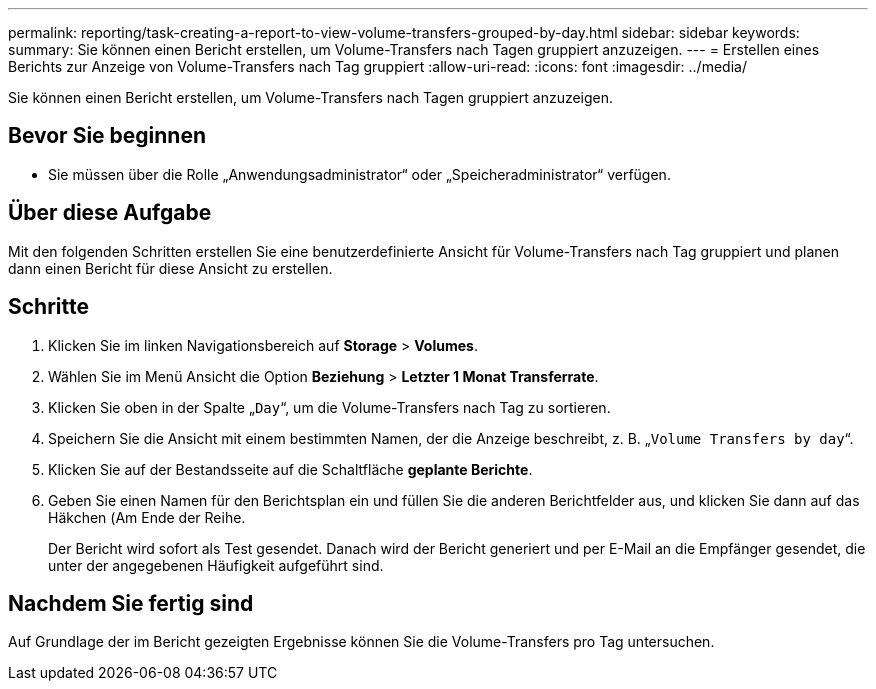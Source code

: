 ---
permalink: reporting/task-creating-a-report-to-view-volume-transfers-grouped-by-day.html 
sidebar: sidebar 
keywords:  
summary: Sie können einen Bericht erstellen, um Volume-Transfers nach Tagen gruppiert anzuzeigen. 
---
= Erstellen eines Berichts zur Anzeige von Volume-Transfers nach Tag gruppiert
:allow-uri-read: 
:icons: font
:imagesdir: ../media/


[role="lead"]
Sie können einen Bericht erstellen, um Volume-Transfers nach Tagen gruppiert anzuzeigen.



== Bevor Sie beginnen

* Sie müssen über die Rolle „Anwendungsadministrator“ oder „Speicheradministrator“ verfügen.




== Über diese Aufgabe

Mit den folgenden Schritten erstellen Sie eine benutzerdefinierte Ansicht für Volume-Transfers nach Tag gruppiert und planen dann einen Bericht für diese Ansicht zu erstellen.



== Schritte

. Klicken Sie im linken Navigationsbereich auf *Storage* > *Volumes*.
. Wählen Sie im Menü Ansicht die Option *Beziehung* > *Letzter 1 Monat Transferrate*.
. Klicken Sie oben in der Spalte „`Day`“, um die Volume-Transfers nach Tag zu sortieren.
. Speichern Sie die Ansicht mit einem bestimmten Namen, der die Anzeige beschreibt, z. B. „`Volume Transfers by day`“.
. Klicken Sie auf der Bestandsseite auf die Schaltfläche *geplante Berichte*.
. Geben Sie einen Namen für den Berichtsplan ein und füllen Sie die anderen Berichtfelder aus, und klicken Sie dann auf das Häkchen (image:../media/blue-check.gif[""]Am Ende der Reihe.
+
Der Bericht wird sofort als Test gesendet. Danach wird der Bericht generiert und per E-Mail an die Empfänger gesendet, die unter der angegebenen Häufigkeit aufgeführt sind.





== Nachdem Sie fertig sind

Auf Grundlage der im Bericht gezeigten Ergebnisse können Sie die Volume-Transfers pro Tag untersuchen.
